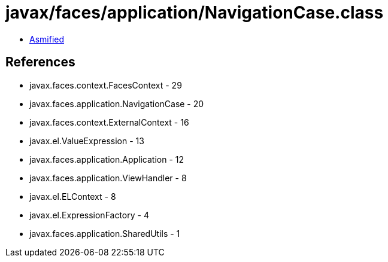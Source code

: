 = javax/faces/application/NavigationCase.class

 - link:NavigationCase-asmified.java[Asmified]

== References

 - javax.faces.context.FacesContext - 29
 - javax.faces.application.NavigationCase - 20
 - javax.faces.context.ExternalContext - 16
 - javax.el.ValueExpression - 13
 - javax.faces.application.Application - 12
 - javax.faces.application.ViewHandler - 8
 - javax.el.ELContext - 8
 - javax.el.ExpressionFactory - 4
 - javax.faces.application.SharedUtils - 1
